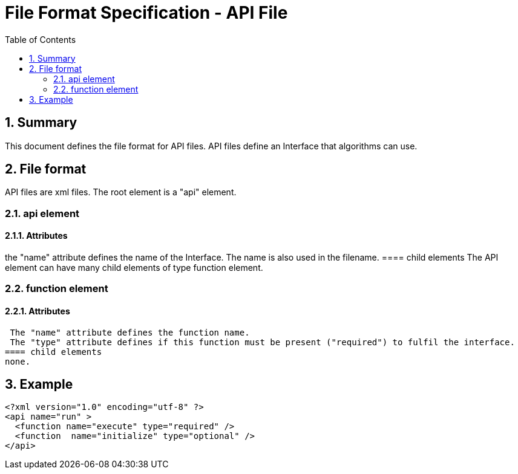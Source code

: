 File Format Specification - API File
====================================
:toc:
:numbered:
:showcomments:

== Summary
This document defines the file format for API files.
API files define an Interface that algorithms can use.

== File format
API files are xml files. The root element is a "api" element.

=== api element
==== Attributes
the "name" attribute defines the name of the Interface. The name is also used in the filename.
==== child elements
The API element can have many child elements of type function element.

=== function element
==== Attributes
 The "name" attribute defines the function name.
 The "type" attribute defines if this function must be present ("required") to fulfil the interface.
==== child elements
none.

== Example

[source,xml]
----
<?xml version="1.0" encoding="utf-8" ?>
<api name="run" >
  <function name="execute" type="required" />
  <function  name="initialize" type="optional" />
</api>
----
